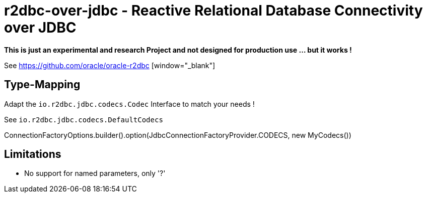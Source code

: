 = r2dbc-over-jdbc - Reactive Relational Database Connectivity over JDBC


*This is just an experimental and research Project and not designed for production use ... but it works !*

See https://github.com/oracle/oracle-r2dbc [window="_blank"] +


== Type-Mapping
Adapt the `io.r2dbc.jdbc.codecs.Codec` Interface to match your needs !

See `io.r2dbc.jdbc.codecs.DefaultCodecs`

ConnectionFactoryOptions.builder().option(JdbcConnectionFactoryProvider.CODECS, new MyCodecs())


== Limitations
* No support for named parameters, only '?'
